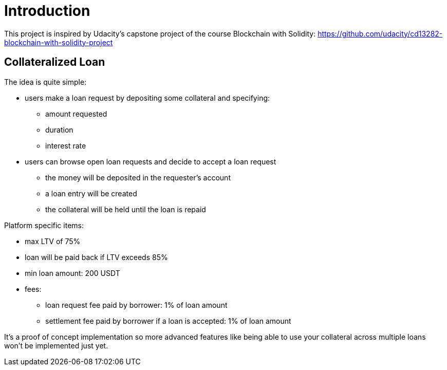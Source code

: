 

= Introduction 

This project is inspired by Udacity's capstone project of the course Blockchain with Solidity: https://github.com/udacity/cd13282-blockchain-with-solidity-project

== Collateralized Loan 

The idea is quite simple:

 * users make a loan request by depositing some collateral and specifying: 
 ** amount requested
 ** duration 
 ** interest rate 
 * users can browse open loan requests and decide to accept a loan request
 ** the money will be deposited in the requester's account 
 ** a loan entry will be created 
 ** the collateral will be held until the loan is repaid 
 

Platform specific items: 

 * max LTV of 75%
 * loan will be paid back if LTV exceeds 85%
 * min loan amount: 200 USDT
 * fees:
 ** loan request fee paid by borrower: 1% of loan amount
 ** settlement fee paid by borrower if a loan is accepted: 1% of loan amount

It's a proof of concept implementation so more advanced features like being able to use your collateral across multiple loans won't be implemented just yet.
